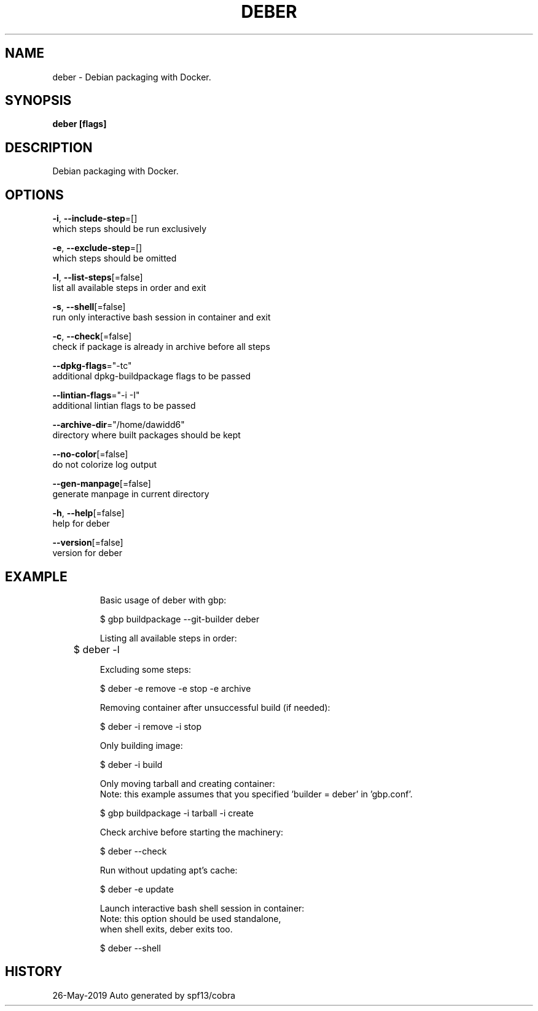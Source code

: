 .TH "DEBER" "1" "May 2019" "Auto generated by spf13/cobra" "" 
.nh
.ad l


.SH NAME
.PP
deber \- Debian packaging with Docker.


.SH SYNOPSIS
.PP
\fBdeber [flags]\fP


.SH DESCRIPTION
.PP
Debian packaging with Docker.


.SH OPTIONS
.PP
\fB\-i\fP, \fB\-\-include\-step\fP=[]
    which steps should be run exclusively

.PP
\fB\-e\fP, \fB\-\-exclude\-step\fP=[]
    which steps should be omitted

.PP
\fB\-l\fP, \fB\-\-list\-steps\fP[=false]
    list all available steps in order and exit

.PP
\fB\-s\fP, \fB\-\-shell\fP[=false]
    run only interactive bash session in container and exit

.PP
\fB\-c\fP, \fB\-\-check\fP[=false]
    check if package is already in archive before all steps

.PP
\fB\-\-dpkg\-flags\fP="\-tc"
    additional dpkg\-buildpackage flags to be passed

.PP
\fB\-\-lintian\-flags\fP="\-i \-I"
    additional lintian flags to be passed

.PP
\fB\-\-archive\-dir\fP="/home/dawidd6"
    directory where built packages should be kept

.PP
\fB\-\-no\-color\fP[=false]
    do not colorize log output

.PP
\fB\-\-gen\-manpage\fP[=false]
    generate manpage in current directory

.PP
\fB\-h\fP, \fB\-\-help\fP[=false]
    help for deber

.PP
\fB\-\-version\fP[=false]
    version for deber


.SH EXAMPLE
.PP
.RS

.nf

Basic usage of deber with gbp:

    $ gbp buildpackage \-\-git\-builder deber

Listing all available steps in order:

	$ deber \-l

Excluding some steps:

    $ deber \-e remove \-e stop \-e archive

Removing container after unsuccessful build (if needed):

    $ deber \-i remove \-i stop

Only building image:

    $ deber \-i build

Only moving tarball and creating container:
Note: this example assumes that you specified 'builder = deber' in 'gbp.conf'.

    $ gbp buildpackage \-i tarball \-i create

Check archive before starting the machinery:

    $ deber \-\-check

Run without updating apt's cache:

    $ deber \-e update

Launch interactive bash shell session in container:
Note: this option should be used standalone,
      when shell exits, deber exits too.

    $ deber \-\-shell

.fi
.RE


.SH HISTORY
.PP
26\-May\-2019 Auto generated by spf13/cobra
